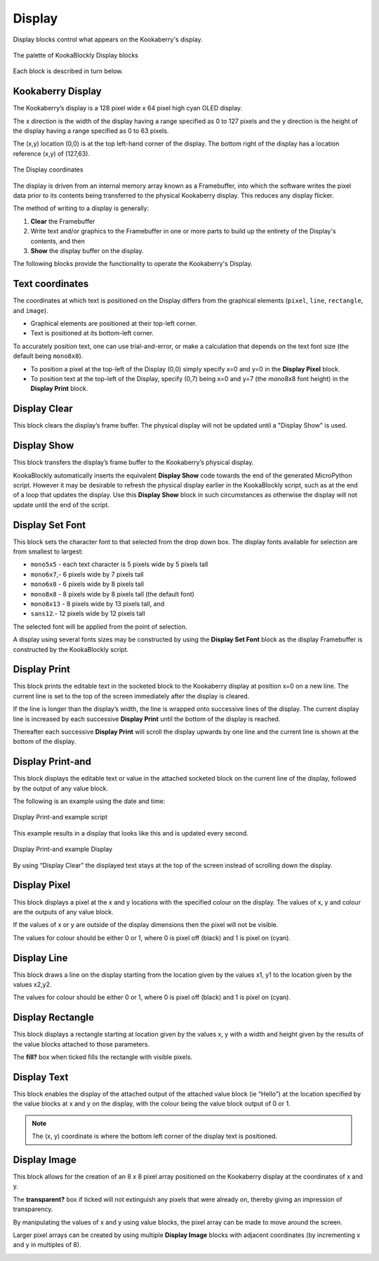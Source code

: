 -------
Display
-------

Display blocks control what appears on the Kookaberry's display.

.. figure:: images/display-palette.png
   :width: 400
   :align: center
   
   The palette of KookaBlockly Display blocks


Each block is described in turn below.


Kookaberry Display
------------------

The Kookaberry’s display is a 128 pixel wide x 64 pixel high cyan OLED display.  

The x direction is the width of the display having a range specified as 0 to 127 pixels and the y direction 
is the height of the display having a range specified as 0 to 63 pixels.  

The (x,y) location (0,0) is at the top left-hand corner of the display.  
The bottom right of the display has a location reference (x,y) of (127,63).

.. figure:: images/display-coordinates.png
   :width: 300
   :align: center
   
   The Display coordinates

The display is driven from an internal memory array known as a Framebuffer, 
into which the software writes the pixel data prior to its contents being transferred to the physical Kookaberry display.  
This reduces any display flicker.  

The method of writing to a display is generally:

1.	**Clear** the Framebuffer
2.	Write text and/or graphics to the Framebuffer in one or more parts to build up the entirety of the Display's contents, and then
3. **Show** the display buffer on the display.

The following blocks provide the functionality to operate the Kookaberry's Display.

Text coordinates
----------------

The coordinates at which text is positioned on the Display differs from the graphical elements (``pixel``, ``line``, ``rectangle``, and ``image``).

*  Graphical elements are positioned at their top-left corner.
*  Text is positioned at its bottom-left corner.

To accurately position text, one can use trial-and-error, or make a calculation that depends on the text font size (the default being ``mono8x8``).

* To position a pixel at the top-left of the Display (0,0) simply specify x=0 and y=0 in the **Display Pixel** block.
* To position text at the top-left of the Display, specify (0,7) being x=0 and y=7 (the mono8x8 font height) in the **Display Print** block.

Display Clear
-------------
 
This block clears the display’s frame buffer.  The physical display will not be updated until a "Display Show" is used.

.. image:: images/display-clear.png
   :height: 60
   :align: center
   

Display Show
------------
 
This block transfers the display’s frame buffer to the Kookaberry’s physical display.  

KookaBlockly automatically inserts the equivalent **Display Show** code towards the end of the generated MicroPython script.
However it may be desirable to refresh the physical display earlier in the KookaBlockly script, 
such as at the end of a loop that updates the display.  
Use this **Display Show** block in such circumstances as otherwise the display will not update until the end of the script.

.. image:: images/display-show.png
   :height: 60
   :align: center
   

Display Set Font
----------------
 
This block sets the character font to that selected from the drop down box.  The display fonts 
available for selection are from smallest to largest: 

* ``mono5x5`` - each text character is 5  pixels wide by 5 pixels tall

* ``mono6x7``,- 6 pixels wide by 7 pixels tall

* ``mono6x8`` - 6 pixels wide by 8 pixels tall

* ``mono8x8`` - 8 pixels wide by 8 pixels tall (the default font)

* ``mono8x13`` - 8 pixels wide by 13 pixels tall, and 

* ``sans12``.- 12 pixels wide by 12 pixels tall

The selected font will be applied from the point of selection.

A display using several fonts sizes may be constructed by using the **Display Set Font** block 
as the display Framebuffer is constructed by the KookaBlockly script.

.. image:: images/display-setfont.png
   :height: 200
   :align: center
   

Display Print
-------------
 
This block prints the editable text in the socketed block to the Kookaberry display at position x=0 on a new line.  
The current line is set to the top of the screen immediately after the display is cleared. 

If the line is longer than the display’s width, the line is wrapped onto successive lines of the display. 
The current display line is increased by each successive **Display Print** until the bottom of the display is reached.  

Thereafter each successive **Display Print** will scroll the display upwards by one line and the current line is shown at the bottom of the display.

.. image:: images/display-print.png
   :height: 60
   :align: center
   

Display Print-and
-----------------
 
This block displays the editable text or value in the attached socketed block on the current line of the display, 
followed by the output of any value block.

.. image:: images/display-print-and.png
   :height: 60
   :align: center
   

The following is an example using the date and time:
 
.. figure:: images/display-print-and-example.png
   :width: 400
   :align: center
   
   Display Print-and example script


This example results in a display that looks like this and is updated every second. 


.. figure:: images/display-print-and-tw.png
   :width: 300
   :align: center
   
   Display Print-and example Display

By using “Display Clear” the displayed text stays at the top of the screen instead of scrolling down the display.


Display Pixel
-------------
 
This block displays a pixel at the x and y locations with the specified colour on the display.  The 
values of x, y and colour are the outputs of any value block.  

If the values of x or y are outside of the display dimensions then the pixel will not be visible.  

The values for colour should be either 0 or 1, where 0 is pixel off (black) and 1 is pixel on (cyan).

.. image:: images/display-pixel.png
   :height: 60
   :align: center
   

Display Line
------------

This block draws a line on the display starting from the location given by the values x1, y1 to the 
location given by the values x2,y2.  

The values for colour should be either 0 or 1, where 0 is pixel off (black) and 1 is pixel on (cyan).

.. image:: images/display-line.png
   :width: 300
   :align: center
   

Display Rectangle
-----------------

This block displays a rectangle starting at location given by the values  x, y  with a width and 
height given by the results of the value blocks attached to those parameters.

The **fill?** box when ticked fills the rectangle with visible pixels.

.. image:: images/display-rectangle.png
   :width: 300
   :align: center
   

Display Text
------------

This block enables the display of the attached output of the attached value block (ie “Hello”) at 
the location specified by the value blocks at x and y on the display, with the colour being the 
value block output of 0 or 1.

.. image:: images/display-text.png
   :height: 60
   :align: center
   


.. note::    The (x, y) coordinate is where the bottom left corner of the display text is positioned.


Display Image
-------------

This block allows for the creation of an 8 x 8 pixel array positioned on the Kookaberry display at the coordinates of x and y.

The **transparent?** box if ticked will not extinguish any pixels that were already on, thereby giving an 
impression of transparency.

By manipulating the values of x and y using value blocks, the pixel array can be made to move 
around the screen.  

Larger pixel arrays can be created by using multiple **Display Image** blocks with adjacent coordinates (by incrementing x and y in multiples of 8).

.. image:: images/display-image.png
   :width: 300
   :align: center
   
